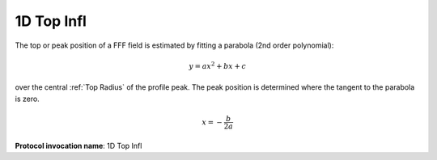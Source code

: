 
.. index:: 
   single: Parameters; 1D Top Infl

1D Top Infl
===========

The top or peak position of a FFF field is estimated by fitting a parabola (2nd order polynomial):

.. math:: y = ax^2 + bx + c

over the central :ref:`Top Radius` of the profile peak. The peak position is determined where the tangent to the parabola is zero.

.. math:: x = - \cfrac {b} {2a}

**Protocol invocation name**: 1D Top Infl
